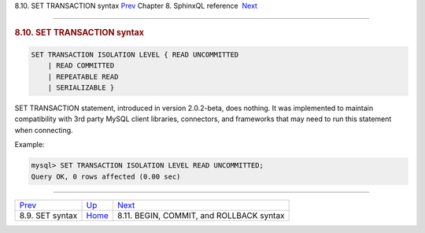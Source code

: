 .. raw:: html

   <div class="navheader">

8.10. SET TRANSACTION syntax
`Prev <sphinxql-set.html>`__ 
Chapter 8. SphinxQL reference
 `Next <sphinxql-commit.html>`__

--------------

.. raw:: html

   </div>

.. raw:: html

   <div class="sect1">

.. raw:: html

   <div class="titlepage">

.. raw:: html

   <div>

.. raw:: html

   <div>

.. rubric:: 8.10. SET TRANSACTION syntax
   :name: set-transaction-syntax
   :class: title

.. raw:: html

   </div>

.. raw:: html

   </div>

.. raw:: html

   </div>

.. code:: programlisting

    SET TRANSACTION ISOLATION LEVEL { READ UNCOMMITTED
        | READ COMMITTED
        | REPEATABLE READ
        | SERIALIZABLE }

SET TRANSACTION statement, introduced in version 2.0.2-beta, does
nothing. It was implemented to maintain compatibility with 3rd party
MySQL client libraries, connectors, and frameworks that may need to run
this statement when connecting.

Example:

.. code:: programlisting

    mysql> SET TRANSACTION ISOLATION LEVEL READ UNCOMMITTED;
    Query OK, 0 rows affected (0.00 sec)

.. raw:: html

   </div>

.. raw:: html

   <div class="navfooter">

--------------

+---------------------------------+------------------------------------+---------------------------------------------+
| `Prev <sphinxql-set.html>`__    | `Up <sphinxql-reference.html>`__   |  `Next <sphinxql-commit.html>`__            |
+---------------------------------+------------------------------------+---------------------------------------------+
| 8.9. SET syntax                 | `Home <index.html>`__              |  8.11. BEGIN, COMMIT, and ROLLBACK syntax   |
+---------------------------------+------------------------------------+---------------------------------------------+

.. raw:: html

   </div>
